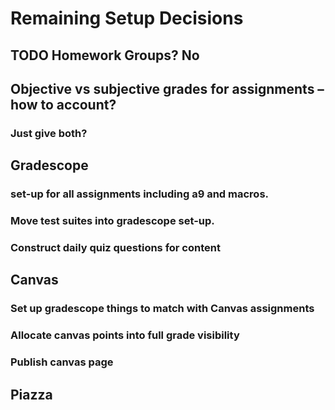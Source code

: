 
* Remaining Setup Decisions
** TODO Homework Groups? No
** Objective vs subjective grades for assignments -- how to account?
*** Just give both?
** Gradescope 
*** set-up for all assignments including a9 and macros.
*** Move test suites into gradescope set-up.
*** Construct daily quiz questions for content
** Canvas
*** Set up gradescope things to match with Canvas assignments
*** Allocate canvas points into full grade visibility 
*** Publish canvas page
** Piazza

